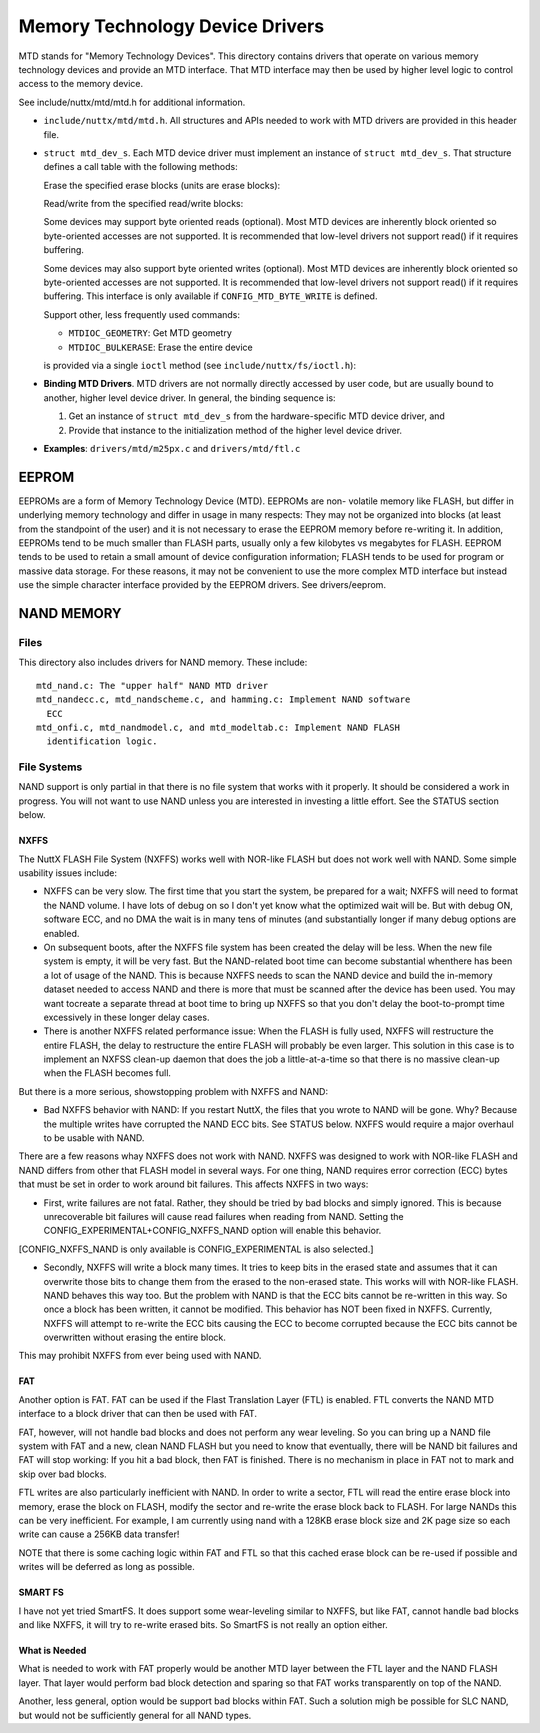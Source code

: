 ================================
Memory Technology Device Drivers
================================

MTD stands for "Memory Technology Devices".  This directory contains
drivers that operate on various memory technology devices and provide an
MTD interface.  That MTD interface may then be used by higher level logic
to control access to the memory device.

See include/nuttx/mtd/mtd.h for additional information.

-  ``include/nuttx/mtd/mtd.h``. All structures and APIs needed
   to work with MTD drivers are provided in this header file.

-  ``struct mtd_dev_s``. Each MTD device driver must implement
   an instance of ``struct mtd_dev_s``. That structure defines a
   call table with the following methods:

   Erase the specified erase blocks (units are erase blocks):

   Read/write from the specified read/write blocks:

   Some devices may support byte oriented reads (optional). Most
   MTD devices are inherently block oriented so byte-oriented
   accesses are not supported. It is recommended that low-level
   drivers not support read() if it requires buffering.

   Some devices may also support byte oriented writes (optional).
   Most MTD devices are inherently block oriented so byte-oriented
   accesses are not supported. It is recommended that low-level
   drivers not support read() if it requires buffering. This
   interface is only available if ``CONFIG_MTD_BYTE_WRITE`` is
   defined.

   Support other, less frequently used commands:

   -  ``MTDIOC_GEOMETRY``: Get MTD geometry
   -  ``MTDIOC_BULKERASE``: Erase the entire device

   is provided via a single ``ioctl`` method (see
   ``include/nuttx/fs/ioctl.h``):

-  **Binding MTD Drivers**. MTD drivers are not normally directly
   accessed by user code, but are usually bound to another, higher
   level device driver. In general, the binding sequence is:

   #. Get an instance of ``struct mtd_dev_s`` from the
      hardware-specific MTD device driver, and
   #. Provide that instance to the initialization method of the
      higher level device driver.

-  **Examples**: ``drivers/mtd/m25px.c`` and ``drivers/mtd/ftl.c``

EEPROM
======

EEPROMs are a form of Memory Technology Device (MTD).  EEPROMs are non-
volatile memory like FLASH, but differ in underlying memory technology and
differ in usage in many respects:  They may not be organized into blocks
(at least from the standpoint of the user) and it is not necessary to
erase the EEPROM memory before re-writing it.  In addition, EEPROMs tend
to be much smaller than FLASH parts, usually only a few kilobytes vs
megabytes for FLASH.  EEPROM tends to be used to retain a small amount of
device configuration information; FLASH tends to be used for program or
massive data storage. For these reasons, it may not be convenient to use
the more complex MTD interface but instead use the simple character
interface provided by the EEPROM drivers.  See drivers/eeprom.


NAND MEMORY
===========

Files
-----

This directory also includes drivers for NAND memory.  These include::

    mtd_nand.c: The "upper half" NAND MTD driver
    mtd_nandecc.c, mtd_nandscheme.c, and hamming.c: Implement NAND software
      ECC
    mtd_onfi.c, mtd_nandmodel.c, and mtd_modeltab.c: Implement NAND FLASH
      identification logic.

File Systems
------------

NAND support is only partial in that there is no file system that works
with it properly.  It should be considered a work in progress.  You will
not want to use NAND unless you are interested in investing a little
effort. See the STATUS section below.

NXFFS
~~~~~

The NuttX FLASH File System (NXFFS) works well with NOR-like FLASH
but does not work well with NAND.  Some simple usability issues
include:

- NXFFS can be very slow.  The first time that you start the system,
  be prepared for a wait; NXFFS will need to format the NAND volume.
  I have lots of debug on so I don't yet know what the optimized wait
  will be.  But with debug ON, software ECC, and no DMA the wait is
  in many tens of minutes (and substantially  longer if many debug
  options are enabled.

- On subsequent boots, after the NXFFS file system has been created
  the delay will be less.  When the new file system is empty, it will
  be very fast.  But the NAND-related boot time can become substantial
  whenthere has been a lot of usage of the NAND.  This is because
  NXFFS needs to scan the NAND device and build the in-memory dataset
  needed to access NAND and there is more that must be scanned after
  the device has been used.  You may want tocreate a separate thread at
  boot time to bring up NXFFS so that you don't delay the boot-to-prompt
  time excessively in these longer delay cases.

- There is another NXFFS related performance issue:  When the FLASH
  is fully used, NXFFS will restructure the entire FLASH, the delay
  to restructure the entire FLASH will probably be even larger.  This
  solution in this case is to implement an NXFSS clean-up daemon that
  does the job a little-at-a-time so that there is no massive clean-up
  when the FLASH becomes full.

But there is a more serious, showstopping problem with NXFFS and NAND:

- Bad NXFFS behavior with NAND:  If you restart NuttX, the files that
  you wrote to NAND will be gone.  Why?  Because the multiple writes
  have corrupted the NAND ECC bits.  See STATUS below.  NXFFS would
  require a major overhaul to be usable with NAND.

There are a few reasons whay NXFFS does not work with NAND. NXFFS was
designed to work with NOR-like FLASH and NAND differs from other that
FLASH model in several ways.  For one thing, NAND requires error
correction (ECC) bytes that must be set in order to work around bit
failures.  This affects NXFFS in two ways:

- First, write failures are not fatal. Rather, they should be tried by
  bad blocks and simply ignored.  This is because unrecoverable bit
  failures will cause read failures when reading from NAND.  Setting
  the CONFIG_EXPERIMENTAL+CONFIG_NXFFS_NAND option will enable this
  behavior.

[CONFIG_NXFFS_NAND is only available is CONFIG_EXPERIMENTAL is also
selected.]

- Secondly, NXFFS will write a block many times.  It tries to keep
  bits in the erased state and assumes that it can overwrite those bits
  to change them from the erased to the non-erased state.  This works
  will with NOR-like FLASH.  NAND behaves this way too.  But the
  problem with NAND is that the ECC bits cannot be re-written in this
  way.  So once a block has been written, it cannot be modified.  This
  behavior has NOT been fixed in NXFFS.  Currently, NXFFS will attempt
  to re-write the ECC bits causing the ECC to become corrupted because
  the ECC bits cannot be overwritten without erasing the entire block.

This may prohibit NXFFS from ever being used with NAND.

FAT
~~~

Another option is FAT.  FAT can be used if the Flast Translation Layer
(FTL) is enabled.  FTL converts the NAND MTD interface to a block driver
that can then be used with FAT.

FAT, however, will not handle bad blocks and does not perform any wear
leveling.  So you can bring up a NAND file system with FAT and a new,
clean NAND FLASH but you need to know that eventually, there will be
NAND bit failures and FAT will stop working: If you hit a bad block,
then FAT is finished.  There is no mechanism in place in FAT not to
mark and skip over bad blocks.

FTL writes are also particularly inefficient with NAND.  In order to
write a sector, FTL will read the entire erase block into memory, erase
the block on FLASH, modify the sector and re-write the erase block back
to FLASH.  For large NANDs this can be very inefficient.  For example,
I am currently using nand with a 128KB erase block size and 2K page size
so each write can cause a 256KB data transfer!

NOTE that there is some caching logic within FAT and FTL so that this
cached erase block can be re-used if possible and writes will be
deferred as long as possible.

SMART FS
~~~~~~~~

I have not yet tried SmartFS.  It does support some wear-leveling
similar to NXFFS, but like FAT, cannot handle bad blocks and like NXFFS,
it will try to re-write erased bits.  So SmartFS is not really an
option either.

What is Needed
~~~~~~~~~~~~~~

What is needed to work with FAT properly would be another MTD layer
between the FTL layer and the NAND FLASH layer.  That layer would
perform bad block detection and sparing so that FAT works transparently
on top of the NAND.

Another, less general, option would be support bad blocks within FAT.
Such a solution migh be possible for SLC NAND, but would not be
sufficiently general for all NAND types.
